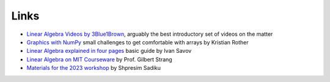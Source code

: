 
Links
=====

- `Linear Algebra Videos by 3Blue1Brown <https://www.3blue1brown.com/topics/linear-algebra>`__, arguably the best introductory set of videos on the matter
- `Graphics with NumPy <https://www.academis.eu/numpy_graphics/>`__ small challenges to get comfortable with arrays by Kristian Rother
- `Linear Algebra explained in four pages <https://minireference.com/static/tutorials/linear_algebra_in_4_pages.pdf>`__ basic guide by Ivan Savov
- `Linear Algebra on MIT Courseware <https://ocw.mit.edu/courses/18-06-linear-algebra-spring-2010/>`__ by Prof. Gilbert Strang
- `Materials for the 2023 workshop <https://ds3.ai/2023/linear-algebra>`__ by Shpresim Sadiku